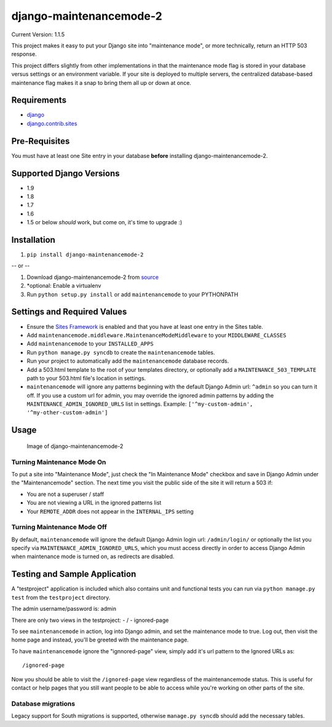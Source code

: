 django-maintenancemode-2
========================

|Build Status|

Current Version: 1.1.5

This project makes it easy to put your Django site into "maintenance
mode", or more technically, return an HTTP 503 response.

This project differs slightly from other implementations in that the
maintenance mode flag is stored in your database versus settings or an
environment variable. If your site is deployed to multiple servers, the
centralized database-based maintenance flag makes it a snap to bring
them all up or down at once.

Requirements
------------

-  `django <https://www.djangoproject.com/download/>`__
-  `django.contrib.sites <https://docs.djangoproject.com/en/1.8/ref/contrib/sites/>`__

Pre-Requisites
--------------

You must have at least one Site entry in your database **before**
installing django-maintenancemode-2.

Supported Django Versions
-------------------------

-  1.9
-  1.8
-  1.7
-  1.6
-  1.5 or below *should* work, but come on, it's time to upgrade :)

Installation
------------

1. ``pip install django-maintenancemode-2``

-- or --

1. Download django-maintenancemode-2 from
   `source <https://github.com/alsoicode/django-maintenancemode-2/archive/master.zip>`__
2. \*optional: Enable a virtualenv
3. Run ``python setup.py install`` or add ``maintenancemode`` to your
   PYTHONPATH

Settings and Required Values
----------------------------

-  Ensure the `Sites
   Framework <https://docs.djangoproject.com/en/1.8/ref/contrib/sites/>`__
   is enabled and that you have at least one entry in the Sites table.
-  Add ``maintenancemode.middleware.MaintenanceModeMiddleware`` to your
   ``MIDDLEWARE_CLASSES``
-  Add ``maintenancemode`` to your ``INSTALLED_APPS``
-  Run ``python manage.py syncdb`` to create the ``maintenancemode``
   tables.
-  Run your project to automatically add the ``maintenancemode``
   database records.
-  Add a 503.html template to the root of your templates directory, or
   optionally add a ``MAINTENANCE_503_TEMPLATE`` path to your 503.html
   file's location in settings.
-  ``maintenancemode`` will ignore any patterns beginning with the
   default Django Admin url: ``^admin`` so you can turn it off. If you
   use a custom url for admin, you may override the ignored admin
   patterns by adding the ``MAINTENANCE_ADMIN_IGNORED_URLS`` list in
   settings. Example: ``['^my-custom-admin', '^my-other-custom-admin']``

Usage
-----

.. figure:: http://res.cloudinary.com/alsoicode/image/upload/v1449537052/django-maintenancemode-2/maintenancemode.jpg
   :alt: Image of django-maintenancemode-2

   Image of django-maintenancemode-2

Turning Maintenance Mode **On**
~~~~~~~~~~~~~~~~~~~~~~~~~~~~~~~

To put a site into "Maintenance Mode", just check the "In Maintenance
Mode" checkbox and save in Django Admin under the "Maintenancemode"
section. The next time you visit the public side of the site it will
return a 503 if:

-  You are not a superuser / staff
-  You are not viewing a URL in the ignored patterns list
-  Your ``REMOTE_ADDR`` does not appear in the ``INTERNAL_IPS`` setting

Turning Maintenance Mode **Off**
~~~~~~~~~~~~~~~~~~~~~~~~~~~~~~~~

By default, ``maintenancemode`` will ignore the default Django Admin
login url: ``/admin/login/`` or optionally the list you specify via
``MAINTENANCE_ADMIN_IGNORED_URLS``, which you must access directly in
order to access Django Admin when maintenance mode is turned on, as
redirects are disabled.

Testing and Sample Application
------------------------------

A "testproject" application is included which also contains unit and
functional tests you can run via ``python manage.py test`` from the
``testproject`` directory.

The admin username/password is: admin

There are only two views in the testproject: - / - ignored-page

To see ``maintenancemode`` in action, log into Django admin, and set the
maintenance mode to true. Log out, then visit the home page and instead,
you'll be greeted with the maintenance page.

To have ``maintenancemode`` ignore the "ignnored-page" view, simply add
it's url pattern to the Ignored URLs as:

::

    /ignored-page

Now you should be able to visit the ``/ignored-page`` view regardless of
the maintenancemode status. This is useful for contact or help pages
that you still want people to be able to access while you're working on
other parts of the site.

Database migrations
~~~~~~~~~~~~~~~~~~~

Legacy support for South migrations is supported, otherwise
``manage.py syncdb`` should add the necessary tables.

.. |Build Status| image:: https://travis-ci.org/alsoicode/django-maintenancemode-2.svg
   :target: https://travis-ci.org/alsoicode/django-maintenancemode-2
